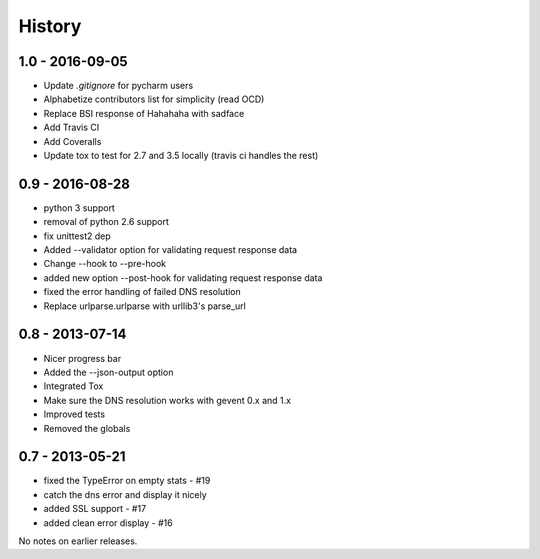 .. TODO: Add a Changeloger.

History
=======

1.0 - 2016-09-05
----------------

- Update `.gitignore` for pycharm users
- Alphabetize contributors list for simplicity (read OCD)
- Replace BSI response of Hahahaha with sadface
- Add Travis CI
- Add Coveralls
- Update tox to test for 2.7 and 3.5 locally (travis ci handles the rest)


0.9 - 2016-08-28
----------------

- python 3 support
- removal of python 2.6 support
- fix unittest2 dep
- Added --validator option for validating request response data
- Change --hook to --pre-hook
- added new option --post-hook for validating request response data
- fixed the error handling of failed DNS resolution
- Replace urlparse.urlparse with urllib3's parse_url


0.8 - 2013-07-14
----------------

- Nicer progress bar
- Added the --json-output option
- Integrated Tox
- Make sure the DNS resolution works with gevent 0.x and 1.x
- Improved tests
- Removed the globals


0.7 - 2013-05-21
----------------

- fixed the TypeError on empty stats - #19
- catch the dns error and display it nicely
- added SSL support - #17
- added clean error display - #16

No notes on earlier releases.
